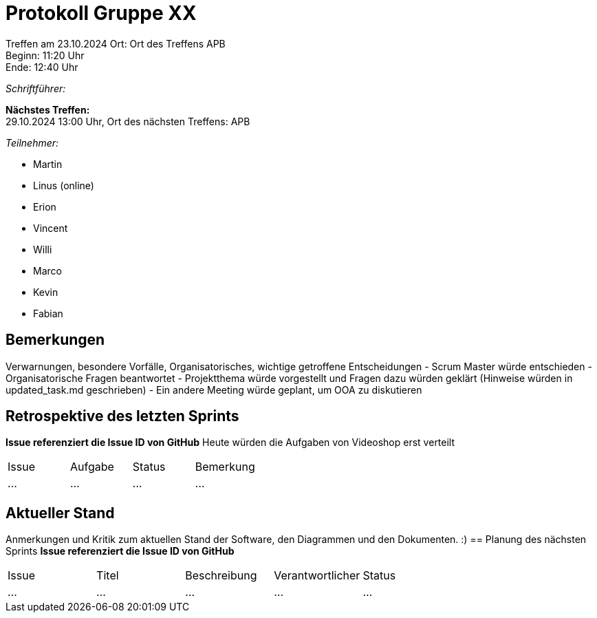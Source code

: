 = Protokoll Gruppe XX

Treffen am 23.10.2024 
Ort:      Ort des Treffens APB +
Beginn:   11:20 Uhr +
Ende:     12:40 Uhr

__Schriftführer:__

*Nächstes Treffen:* +
29.10.2024 13:00 Uhr, Ort des nächsten Treffens: APB

__Teilnehmer:__
//Tabellarisch oder Aufzählung, Kennzeichnung von Teilnehmern mit besonderer Rolle (z.B. Kunde)

- Martin
- Linus (online)
- Erion 
- Vincent
- Willi
- Marco
- Kevin 
- Fabian


== Bemerkungen
Verwarnungen, besondere Vorfälle, Organisatorisches, wichtige getroffene Entscheidungen
- Scrum Master würde entschieden
- Organisatorische Fragen beantwortet
- Projektthema würde vorgestellt und Fragen dazu würden geklärt (Hinweise würden in updated_task.md geschrieben)
- Ein andere Meeting würde geplant, um OOA zu diskutieren 

== Retrospektive des letzten Sprints
*Issue referenziert die Issue ID von GitHub*
// Wie ist der Status der im letzten Sprint erstellten Issues/veteilten Aufgaben?
Heute würden die Aufgaben von Videoshop erst verteilt

// See http://asciidoctor.org/docs/user-manual/=tables
[option="headers"]
|===
|Issue |Aufgabe |Status |Bemerkung
|…     |…       |…      |…
|===


== Aktueller Stand
Anmerkungen und Kritik zum aktuellen Stand der Software, den Diagrammen und den
Dokumenten.
:)
== Planung des nächsten Sprints
*Issue referenziert die Issue ID von GitHub*

// See http://asciidoctor.org/docs/user-manual/=tables
[option="headers"]
|===
|Issue |Titel |Beschreibung |Verantwortlicher |Status
|…     |…     |…            |…                |…
|===
